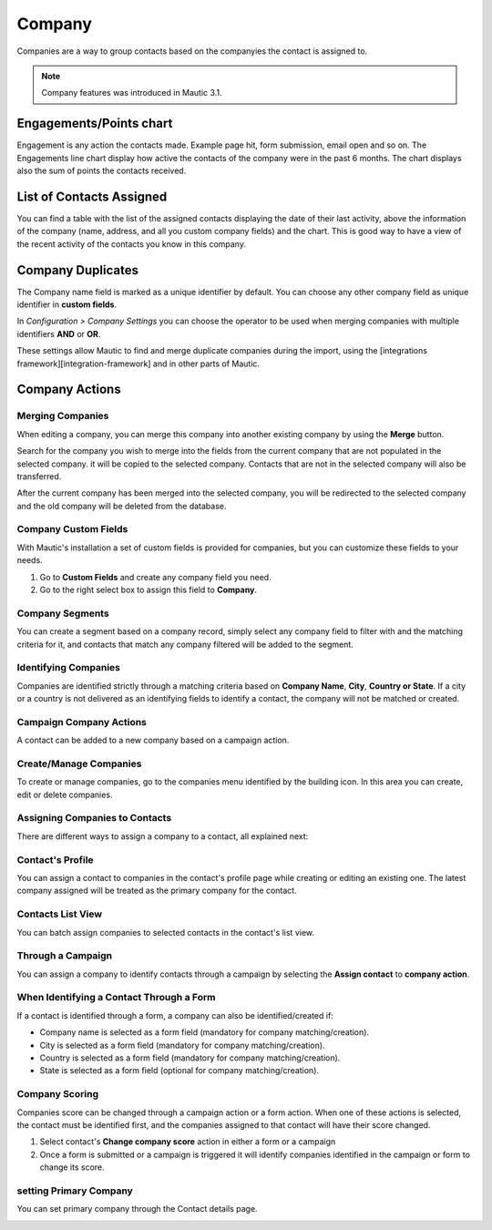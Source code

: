 
Company
#########

Companies are a way to group contacts based on the companyies the contact is assigned to.

.. note:: 

   Company features was introduced in Mautic 3.1.

.. image:: images/Mautic-31-company-view.png
  :width: 600
  :alt: Mautic Company Overview
  
Engagements/Points chart
*************************
Engagement is any action the contacts made. Example page hit, form submission, email open and so on. The Engagements line chart display how active the contacts of the company were in the past 6 months. The chart displays also the sum of points the contacts received.

List of Contacts Assigned
*************************
You can find a table with the list of the assigned contacts displaying the date of their last activity, above the information of the company (name, address, and all you custom company fields) and the chart. This is good way to have a view of the recent activity of the contacts you know in this company.

Company Duplicates
*******************
The Company name field is marked as a unique identifier by default. You can choose any other company field as unique identifier in **custom fields**.

In *Configuration > Company Settings* you can choose the operator to be used when merging companies with multiple identifiers **AND** or **OR**.

.. image:: images/company-duplicates-configuration-operator.png
  :width: 600
  :alt: Setup operator for find duplications algorithm
These settings allow  Mautic to find and merge duplicate companies during the import, using the [integrations framework][integration-framework] and in other parts of Mautic.

Company Actions
***************

Merging Companies
=================

When editing a company, you can merge this company into another existing company by using the **Merge** button.

Search for the company you wish to merge into the fields from the current company that are not populated in the selected company.  it will be copied to the selected company. Contacts that are not in the selected company will also be transferred.

After the current company has been merged into the selected company, you will be  redirected to the selected company and the old company will be deleted from the database.


Company Custom Fields
=====================

With Mautic's installation a set of custom fields is provided for companies, but you can customize these fields to your needs.

1. Go to **Custom Fields** and create any company field you need.
 
2. Go to the right select box to assign this field to **Company**.
   
Company Segments
================

You can create a segment based on a company record, simply select any company field to filter with and the matching criteria for it, and contacts that match any company filtered will be added to the segment.

Identifying Companies
=====================

Companies are identified strictly through a matching criteria based on **Company Name**, **City**, **Country or State**. If  a city or a country is not delivered as an identifying fields to identify a contact, the company will  not be matched or created.

Campaign Company Actions
========================

A contact can be added to a new company based on a campaign action.

Create/Manage Companies
=======================

To create or manage companies, go to the companies menu identified by the building icon. In this area you can create, edit or delete companies.

Assigning Companies to Contacts
===============================

There are different ways to assign a company to a contact, all explained next:

Contact's Profile
==================

You can assign a contact to companies in the contact's profile page while creating or editing an existing one. The latest company assigned will be treated as the primary company for the contact.

Contacts List View
===================

You can batch assign companies to selected contacts in the contact's list view.

Through a Campaign
===================

You can assign a company to identify contacts through a campaign by selecting the **Assign contact** to **company action**.

When Identifying a Contact Through a Form
=========================================

If a contact is identified through a form, a company can also be identified/created if:

- Company name is selected as a form field (mandatory for company matching/creation).
- City is selected as a form field (mandatory for company matching/creation).
- Country is selected as a form field (mandatory for company matching/creation).
- State is selected as a form field (optional for company matching/creation).
  
Company Scoring
================

Companies score can be changed through a campaign action or a form action. When one of these actions is selected,  the contact must be identified first, and the companies assigned to that contact will have their score changed.

1. Select contact's **Change company score** action in either a form or a campaign
2. Once a form is submitted or a campaign is triggered it will identify companies identified in the campaign or form to change its score.
   
setting Primary Company
=======================

You can set primary company through the Contact details page.

.. image:: images/primary-company.png
  :width: 600
  :alt: primary company

